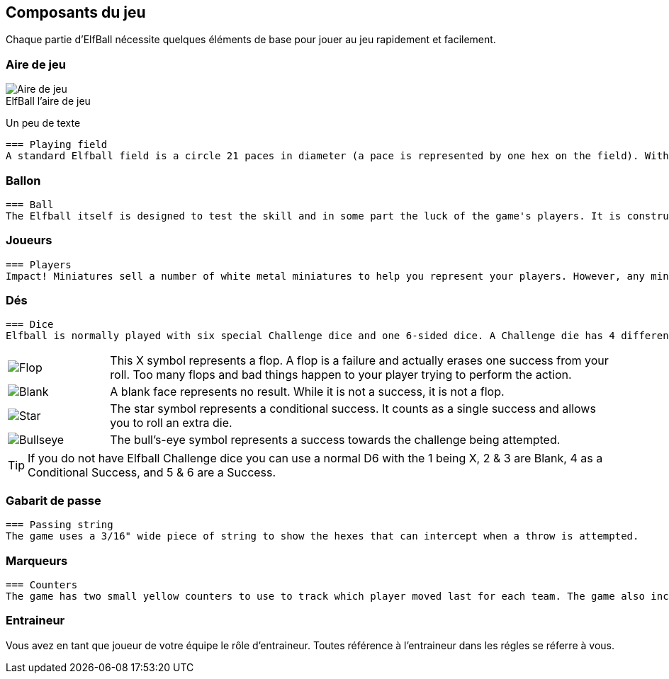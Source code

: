 :figure-caption!:

[[gameComponents]]
== Composants du jeu
Chaque partie d'ElfBall nécessite quelques éléments de base pour jouer au jeu rapidement et facilement.

=== Aire de jeu

.ElfBall l'aire de jeu
[.right.text-center]
image::images/playingField.png[Aire de jeu]

Un peu de texte

----
=== Playing field
A standard Elfball field is a circle 21 paces in diameter (a pace is represented by one hex on the field). Within this circle are nine smaller circles. The centre circle is drawn around the exact centre of the field. In addition, there are two small goal circles in white at the edge of each side of the field. In front of each of the goal circles is a small yellow circle which is the Guardian circle for the player who protects the goal for your team. Finally there are four large yellow circles (two on each side of the field) which are the Rover circles and are the starting location for the players which will be the majority of your team. There are also two off-field areas to place players. One is your Bench where able players not playing are placed and one is your Recovery area where hard hit players must wait until after the next Test begins to return to the Bench area. When the game refers to the Infirmary, this means the player has been removed completely from the playing field for this game.
----
=== Ballon

----
=== Ball
The Elfball itself is designed to test the skill and in some part the luck of the game's players. It is constructed of a slightly oblong wooden sphere inside of a larger inflated oblong leather bladder which is greased before play. The internal sphere's irregular bouncing and spinning within the slippery cover make the overall ball quite difficult to throw, catch, and handle. While this can be frustrating for the players, it is quite exciting for the spectators. Still, veteran players learn to master the unusual properties of the ball to impressive effect. For purposes of marking the location of the ball on the field, a metal ball is included with the game.
----
=== Joueurs

----
=== Players
Impact! Miniatures sell a number of white metal miniatures to help you represent your players. However, any miniatures that you can put on a 25mm base (30mm for large players) to be properly representative of the players from your team are fine.
----

=== Dés
----
=== Dice
Elfball is normally played with six special Challenge dice and one 6-sided dice. A Challenge die has 4 different faces detailed in the next column.
----

[cols="^.^1a,<.^5"]
|===

| image::images/RTEmagicC_challenge_die_flop_10.jpg[Flop]
|This X symbol represents a flop. A flop is a failure and actually erases one success from your roll. Too many flops and bad things happen to your player trying to perform the action.

| image::images/RTEmagicC_challenge_die_blank_15.jpg[Blank]
|A blank face represents no result. While it is not a success, it is not a flop.

| image::images/RTEmagicC_challenge_die_star_11.jpg[Star]
|The star symbol represents a conditional success. It counts as a single success and allows you to roll an extra die.

| image::images/RTEmagicC_challenge_die_bullseye_23.jpg[Bullseye]
|The bull's-eye symbol represents a success towards the challenge being attempted.

|===

TIP: If you do not have Elfball Challenge dice you can use a normal D6 with the 1 being X, 2 & 3 are Blank, 4 as a Conditional Success, and 5 & 6 are a Success.

=== Gabarit de passe
----
=== Passing string
The game uses a 3/16" wide piece of string to show the hexes that can intercept when a throw is attempted.
----

=== Marqueurs
----
=== Counters
The game has two small yellow counters to use to track which player moved last for each team. The game also includes five white counters to be used to track Momentum, Potions, and the score during the game.
----

=== Entraineur
Vous avez en tant que joueur de votre équipe le rôle d'entraineur. Toutes référence à l'entraineur dans les régles se réferre à vous.
